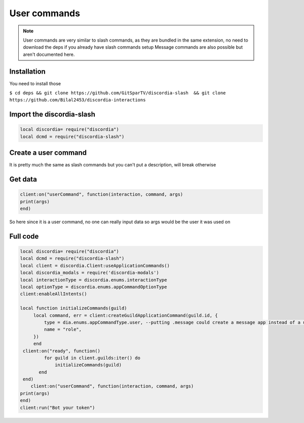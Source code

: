 User commands
=====
.. note::
   User commands are very similar to slash commands, as they are bundled in the same extension, no need to download the deps if you already have slash        commands setup
   Message commands are also possible but aren't documented here.
.. _Install:

Installation
------------

You need to install those

``$ cd deps && git clone https://github.com/GitSparTV/discordia-slash  && git clone https://github.com/Bilal2453/discordia-interactions``

Import the discordia-slash
----------------

.. code-block:: lua
   
   local discordia= require("discordia")
   local dcmd = require("discordia-slash")
   
   
Create a user command
------------
.. code-block:: lua
    local client = discordia.Client:useApplicationCommands()
    client:enableAllIntents()

       local function initializeCommands(guild)
        local command, err = client:createGuildApplicationCommand(guild.id, {
            type = dia.enums.appCommandType.user, --putting .message could create a message app instead of a user app, but i haven't tested it
            name = "role",
        })
        end
    client:on("ready", function()
            for guild in client.guilds:iter() do
                initializeCommands(guild)
          end
    end)

It is pretty much the same as slash commands but you can't put a description, will break otherwise

Get data
------------
.. code-block:: lua

   client:on("userCommand", function(interaction, command, args)
   print(args)
   end)

So here since it is a user command, no one can really input data so args would be the user it was used on

Full code
------------

.. code-block:: lua

   local discordia= require("discordia")
   local dcmd = require("discordia-slash")
   local client = discordia.Client:useApplicationCommands()
   local discordia_modals = require('discordia-modals')
   local interactionType = discordia.enums.interactionType
   local optionType = discordia.enums.appCommandOptionType
   client:enableAllIntents()
   
   local function initializeCommands(guild)
        local command, err = client:createGuildApplicationCommand(guild.id, {
            type = dia.enums.appCommandType.user, --putting .message could create a message app instead of a user app, but i haven't tested it
            name = "role",
        })
        end
    client:on("ready", function()
            for guild in client.guilds:iter() do
                initializeCommands(guild)
          end
    end)
       client:on("userCommand", function(interaction, command, args)
   print(args)
   end)
   client:run("Bot your token")

